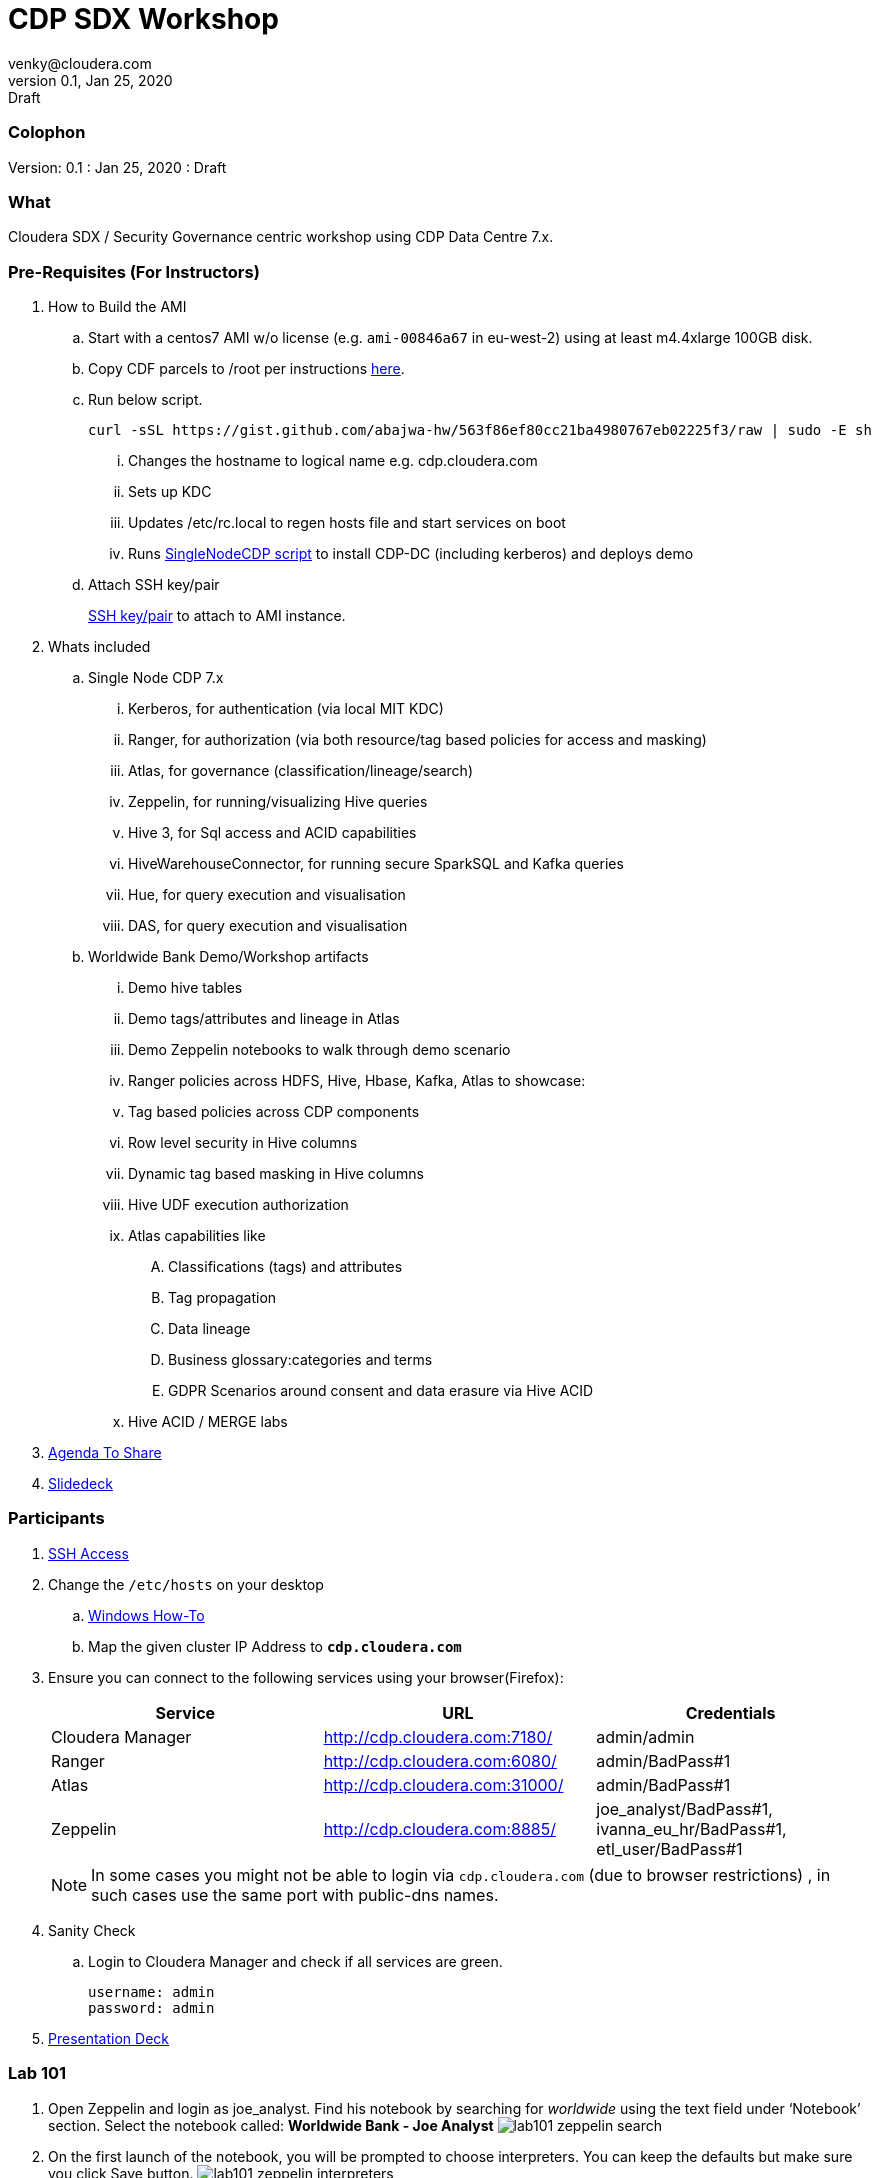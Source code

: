 = CDP SDX Workshop
venky@cloudera.com
v0.1, Jan 25, 2020: Draft
:page-layout: docs
:description: CDP Workshop
:imagesdir: ./images
:icons: font
:uri-fontawesome: https://fontawesome.com/v4.7.0/

=== Colophon
Version: {revnumber}
: {revdate}
: {revremark}

=== What
Cloudera SDX / Security Governance centric workshop using CDP Data Centre 7.x.

=== Pre-Requisites (For Instructors)
. How to Build the AMI
.. Start with a centos7 AMI w/o license (e.g. `ami-00846a67` in eu-west-2) using at least m4.4xlarge 100GB disk.
.. Copy CDF parcels to /root per instructions https://github.com/fabiog1901/SingleNodeCDPCluster#provisioning-cluster-with-trial-parcels[here].
.. Run below script.
+
[source, bash]
----
curl -sSL https://gist.github.com/abajwa-hw/563f86ef80cc21ba4980767eb02225f3/raw | sudo -E sh
----
... Changes the hostname to logical name e.g. cdp.cloudera.com
... Sets up KDC
... Updates /etc/rc.local to regen hosts file and start services on boot
... Runs https://github.com/fabiog1901/SingleNodeCDPCluster[SingleNodeCDP script] to install CDP-DC (including kerberos) and deploys demo
.. Attach SSH key/pair
+
https://github.com/vsellappa/workshop/tree/master/keys[SSH key/pair] to attach to AMI instance.

. Whats included
.. Single Node CDP 7.x
... Kerberos, for authentication (via local MIT KDC)
... Ranger, for authorization (via both resource/tag based policies for access and masking)
... Atlas, for governance (classification/lineage/search)
... Zeppelin, for running/visualizing Hive queries
... Hive 3, for Sql access and ACID capabilities
... HiveWarehouseConnector, for running secure SparkSQL and Kafka queries
... Hue, for query execution and visualisation
... DAS, for query execution and visualisation

.. Worldwide Bank Demo/Workshop artifacts
... Demo hive tables
... Demo tags/attributes and lineage in Atlas
... Demo Zeppelin notebooks to walk through demo scenario
... Ranger policies across HDFS, Hive, Hbase, Kafka, Atlas to showcase:
... Tag based policies across CDP components
... Row level security in Hive columns
... Dynamic tag based masking in Hive columns
... Hive UDF execution authorization
... Atlas capabilities like 
.... Classifications (tags) and attributes
.... Tag propagation
.... Data lineage
.... Business glossary:categories and terms
.... GDPR Scenarios around consent and data erasure via Hive ACID
... Hive ACID / MERGE labs

. https://docs.google.com/document/d/1HYrg9djsW3sTd4T9_-DsDI9-4HRqVVPwWNJpfPxVVro/edit?usp=sharing[Agenda To Share]
. https://docs.google.com/presentation/d/1iY2hdV6pP2-obm6D7CFDoD4Wy-WU5UdMIuTIiNUBu7o/edit?usp=sharing[Slidedeck]



=== Participants
. https://github.com/vsellappa/workshop/tree/master/connect[SSH Access]

. Change the `/etc/hosts` on your desktop
.. https://gist.github.com/zenorocha/18b10a14b2deb214dc4ce43a2d2e2992[Windows How-To]
.. Map the given cluster IP Address to `*cdp.cloudera.com*`

. Ensure you can connect to the following services using your browser(Firefox):
+ 
|===
|Service | URL | Credentials

|Cloudera Manager
|http://cdp.cloudera.com:7180/
|admin/admin

|Ranger
|http://cdp.cloudera.com:6080/
|admin/BadPass#1

|Atlas
|http://cdp.cloudera.com:31000/
|admin/BadPass#1

|Zeppelin
|http://cdp.cloudera.com:8885/
|joe_analyst/BadPass#1, ivanna_eu_hr/BadPass#1, etl_user/BadPass#1 
|===
+
NOTE: In some cases you might not be able to login via `cdp.cloudera.com` (due to browser restrictions) , in such cases use the same port with public-dns names.

. Sanity Check
.. Login to Cloudera Manager and check if all services are green.
+
[source]
----
username: admin
password: admin
----

. https://github.com/vsellappa/cdpdcsdx/blob/master/Lab101/slides/CDP_PvCBase_SDX_Lab101_Workshop_ToShare.pdf[Presentation Deck]

=== Lab 101
. Open Zeppelin and login as joe_analyst. Find his notebook by searching for _worldwide_ using the text field under ‘Notebook’ section. Select the notebook called:  *Worldwide Bank - Joe Analyst*
image:lab101_zeppelin_search.png[]

. On the first launch of the notebook, you will be prompted to choose interpreters. You can keep the defaults but make sure you click Save button.
image:lab101_zeppelin_interpreters.png[]

. Walkthru the workshop via Zeppelin notebooks.


